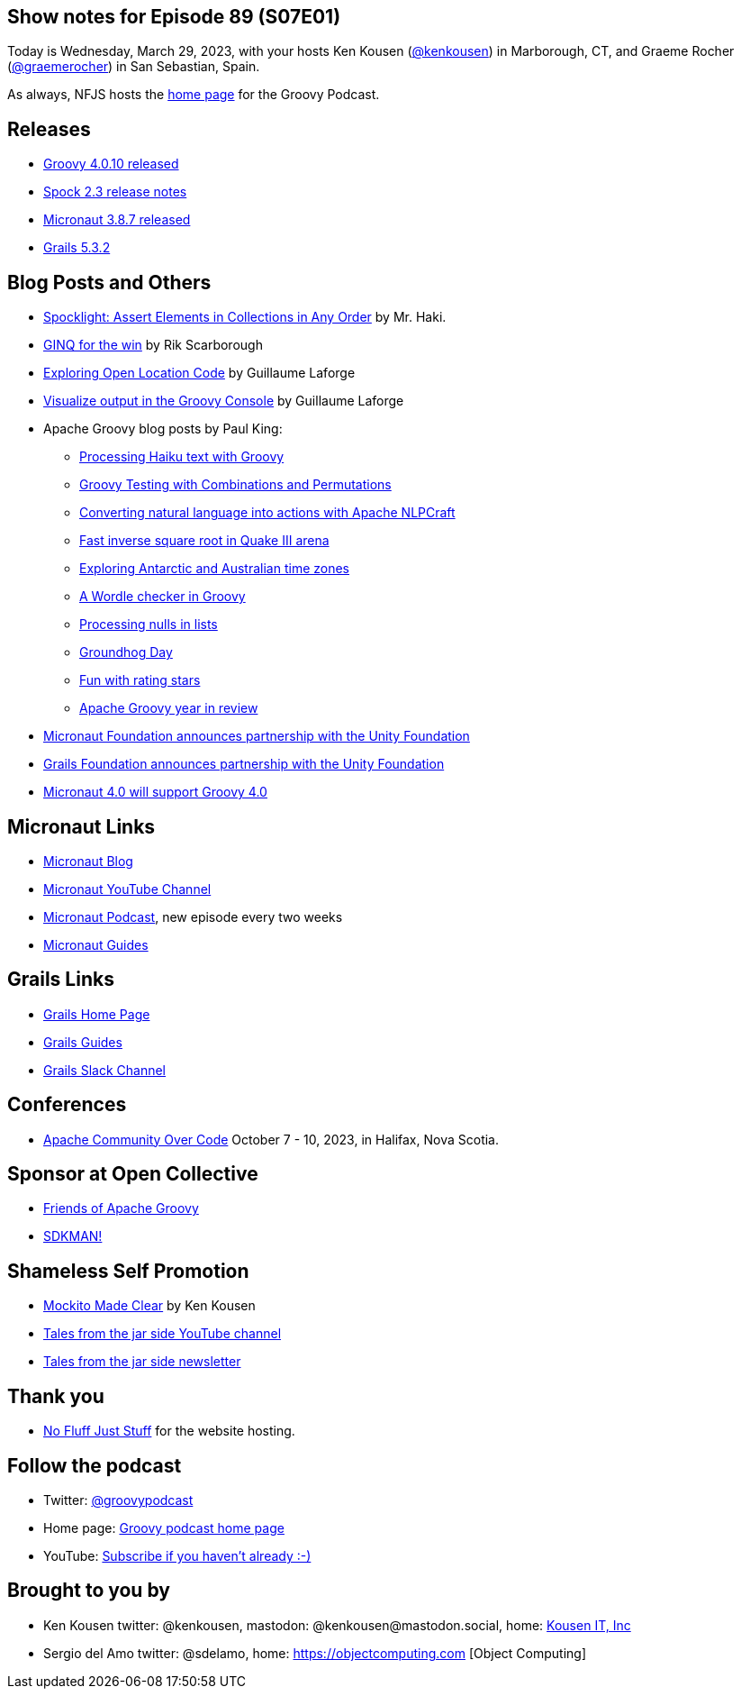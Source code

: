 == Show notes for Episode 89 (S07E01)

Today is Wednesday, March 29, 2023, with your hosts Ken Kousen (https://twitter.com/kenkousen[@kenkousen]) in Marborough, CT, and Graeme Rocher (https://twitter.com/graemerocher?lang=en[@graemerocher]) in San Sebastian, Spain.

As always, NFJS hosts the https://nofluffjuststuff.com/groovypodcast[home page] for the Groovy Podcast.

== Releases

* https://groovy.apache.org/download.html[Groovy 4.0.10 released]
* https://spockframework.org/spock/docs/2.3/release_notes.html[Spock 2.3 release notes]
* https://micronaut.io/2023/03/09/micronaut-framework-3-8-7-released/[Micronaut 3.8.7 released]
* https://github.com/grails/grails-core/releases/tag/v5.3.2[Grails 5.3.2]


== Blog Posts and Others

* https://t.co/LZOuIgaBdM[Spocklight: Assert Elements in Collections in Any Order] by Mr. Haki.
* https://keyholesoftware.com/2022/06/02/using-groovy-4-ginq-for-the-win/[GINQ for the win] by Rik Scarborough
* https://glaforge.dev/posts/2023/03/28/exploring-open-location-code/[Exploring Open Location Code] by Guillaume Laforge
* https://glaforge.dev/posts/2023/03/21/tip-visualize-output-in-groovy-console/[Visualize output in the Groovy Console] by Guillaume Laforge
* Apache Groovy blog posts by Paul King:
 ** https://t.co/xIQ2wh91LW[Processing Haiku text with Groovy]
 ** https://t.co/ctdrprw0Fp[Groovy Testing with Combinations and Permutations]
 ** https://t.co/3oJBdv0J3R[Converting natural language into actions with Apache NLPCraft]
 ** https://t.co/zKn4fzTnSw[Fast inverse square root in Quake III arena]
 ** https://t.co/8Pc5vsPEdL[Exploring Antarctic and Australian time zones]
 ** https://t.co/hC7pvHYvKX[A Wordle checker in Groovy]
 ** https://t.co/jx6r1HfrHD[Processing nulls in lists]
 ** https://groovy.apache.org/blog/groundhog-day[Groundhog Day]
 ** https://groovy.apache.org/blog/fun-with-rating-stars[Fun with rating stars]
 ** https://t.co/7ZYXh3sjY6[Apache Groovy year in review]
* https://micronaut.io/2023/03/17/announcing-partnership-with-unity/[Micronaut Foundation announces partnership with the Unity Foundation]
* https://t.co/5F0W3LqEb3[Grails Foundation announces partnership with the Unity Foundation]
* https://t.co/TszkVjw27N[Micronaut 4.0 will support Groovy 4.0]

== Micronaut Links

* https://micronaut.io/blog/[Micronaut Blog]
* https://www.youtube.com/channel/UCEWZUAC6afuExvl-V-vbRGw/featured[Micronaut YouTube Channel]
* https://micronautpodcast.com/[Micronaut Podcast], new episode every two weeks
* https://guides.micronaut.io[Micronaut Guides]

== Grails Links

* https://grails.org/index.html[Grails Home Page]
* https://guides.grails.org/index.html[Grails Guides]
* https://slack.grails.org/[Grails Slack Channel]

== Conferences

* https://communityovercode.org/[Apache Community Over Code] October 7 - 10, 2023, in Halifax, Nova Scotia.

== Sponsor at Open Collective

* https://opencollective.com/friends-of-groovy[Friends of Apache Groovy]
* https://opencollective.com/sdkman[SDKMAN!]

== Shameless Self Promotion

* https://pragprog.com/titles/mockito/mockito-made-clear/[Mockito Made Clear] by Ken Kousen
* https://youtube.com/@talesfromthejarside[Tales from the jar side YouTube channel]
* https://kenkousen.substack.com[Tales from the jar side newsletter]

== Thank you

* https://nofluffjuststuff.com/home/main[No Fluff Just Stuff] for the website hosting.

== Follow the podcast

* Twitter: https://twitter.com/groovypodcast[@groovypodcast]
* Home page: http://nofluffjuststuff.com/groovypodcast[Groovy podcast home page]
* YouTube: https://www.youtube.com/channel/UCtZDhqr4t18CI89bnMMyXOQ[Subscribe if you haven't already :-)]

## Brought to you by
* Ken Kousen twitter: @kenkousen, mastodon: @kenkousen@mastodon.social, home: http://www.kousenit.com[Kousen IT, Inc]
* Sergio del Amo twitter: @sdelamo, home: https://objectcomputing.com [Object Computing]
